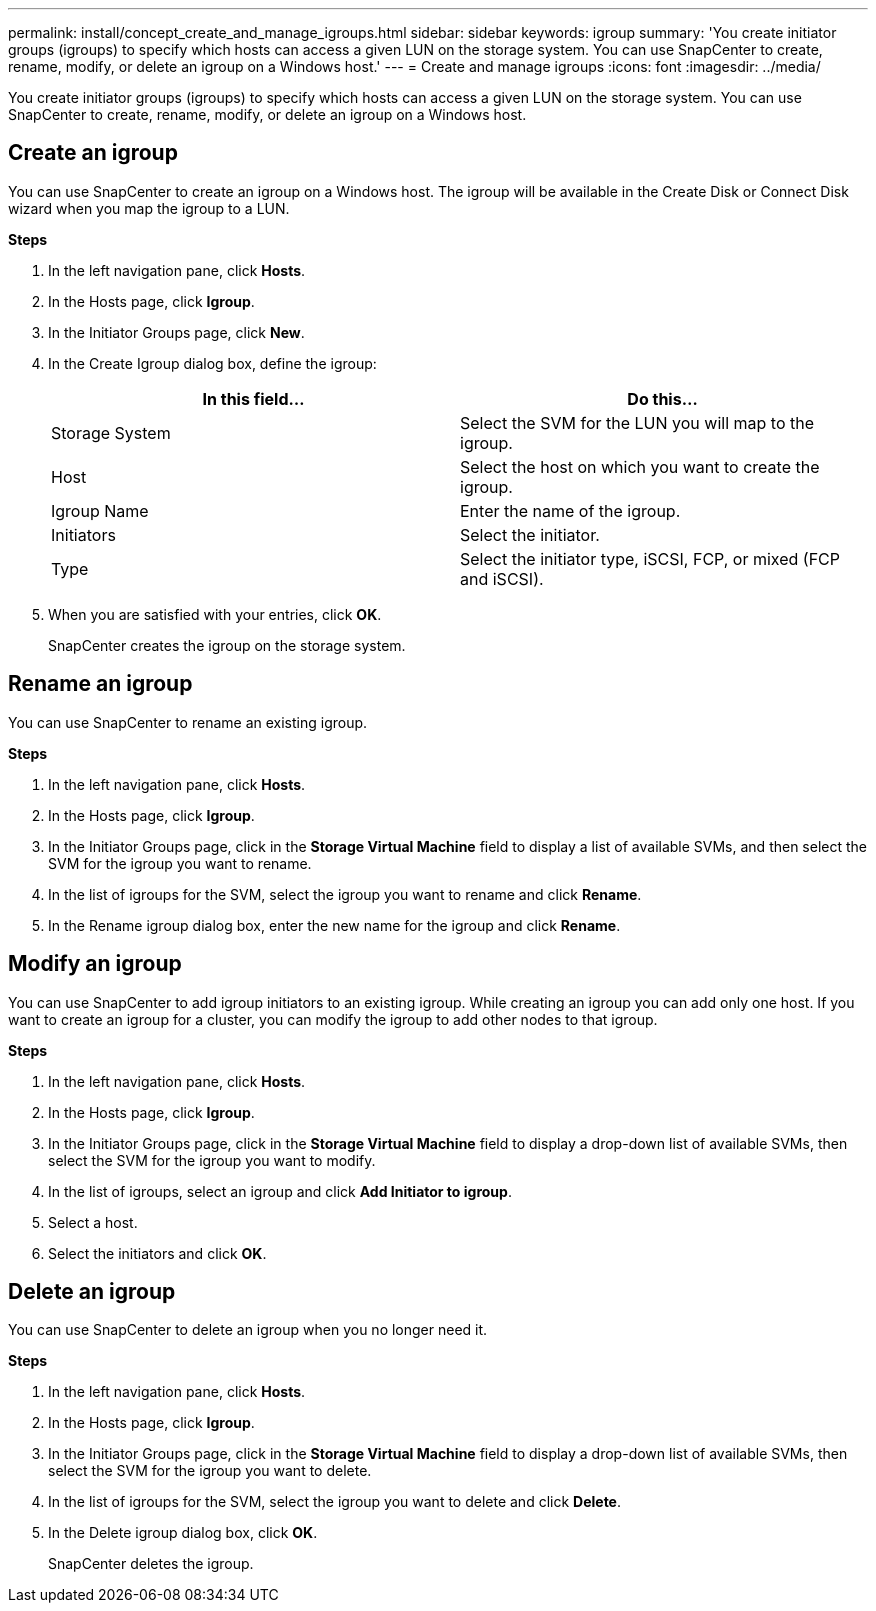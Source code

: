 ---
permalink: install/concept_create_and_manage_igroups.html
sidebar: sidebar
keywords: igroup
summary: 'You create initiator groups (igroups) to specify which hosts can access a given LUN on the storage system. You can use SnapCenter to create, rename, modify, or delete an igroup on a Windows host.'
---
= Create and manage igroups
:icons: font
:imagesdir: ../media/

[.lead]
You create initiator groups (igroups) to specify which hosts can access a given LUN on the storage system. You can use SnapCenter to create, rename, modify, or delete an igroup on a Windows host.

== Create an igroup

You can use SnapCenter to create an igroup on a Windows host. The igroup will be available in the Create Disk or Connect Disk wizard when you map the igroup to a LUN.

*Steps*

. In the left navigation pane, click *Hosts*.
. In the Hosts page, click *Igroup*.
. In the Initiator Groups page, click *New*.
. In the Create Igroup dialog box, define the igroup:
+
|===
| In this field... | Do this...

a|
Storage System
a|
Select the SVM for the LUN you will map to the igroup.
a|
Host
a|
Select the host on which you want to create the igroup.
a|
Igroup Name
a|
Enter the name of the igroup.
a|
Initiators
a|
Select the initiator.
a|
Type
a|
Select the initiator type, iSCSI, FCP, or mixed (FCP and iSCSI).
|===

. When you are satisfied with your entries, click *OK*.
+
SnapCenter creates the igroup on the storage system.

== Rename an igroup

You can use SnapCenter to rename an existing igroup.

*Steps*

. In the left navigation pane, click *Hosts*.
. In the Hosts page, click *Igroup*.
. In the Initiator Groups page, click in the *Storage Virtual Machine* field to display a list of available SVMs, and then select the SVM for the igroup you want to rename.
. In the list of igroups for the SVM, select the igroup you want to rename and click *Rename*.
. In the Rename igroup dialog box, enter the new name for the igroup and click *Rename*.

== Modify an igroup

You can use SnapCenter to add igroup initiators to an existing igroup. While creating an igroup you can add only one host. If you want to create an igroup for a cluster, you can modify the igroup to add other nodes to that igroup.

*Steps*

. In the left navigation pane, click *Hosts*.
. In the Hosts page, click *Igroup*.
. In the Initiator Groups page, click in the *Storage Virtual Machine* field to display a drop-down list of available SVMs, then select the SVM for the igroup you want to modify.
. In the list of igroups, select an igroup and click *Add Initiator to igroup*.
. Select a host.
. Select the initiators and click *OK*.

== Delete an igroup

You can use SnapCenter to delete an igroup when you no longer need it.

*Steps*

. In the left navigation pane, click *Hosts*.
. In the Hosts page, click *Igroup*.
. In the Initiator Groups page, click in the *Storage Virtual Machine* field to display a drop-down list of available SVMs, then select the SVM for the igroup you want to delete.
. In the list of igroups for the SVM, select the igroup you want to delete and click *Delete*.
. In the Delete igroup dialog box, click *OK*.
+
SnapCenter deletes the igroup.
